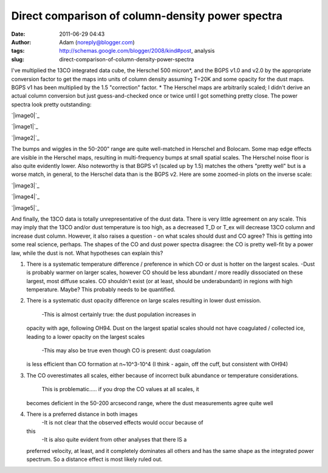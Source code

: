 Direct comparison of column-density power spectra
#################################################
:date: 2011-06-29 04:43
:author: Adam (noreply@blogger.com)
:tags: http://schemas.google.com/blogger/2008/kind#post, analysis
:slug: direct-comparison-of-column-density-power-spectra

I've multiplied the 13CO integrated data cube, the Herschel 500
micron\*, and the BGPS v1.0 and v2.0 by the appropriate conversion
factor to get the maps into units of column density assuming T=20K and
some opacity for the dust maps. BGPS v1 has been multiplied by the 1.5
"correction" factor.
\* The Herschel maps are arbitrarily scaled; I didn't derive an actual
column conversion but just guess-and-checked once or twice until I got
something pretty close.
The power spectra look pretty outstanding:

.. raw:: html

   <div class="separator" style="clear: both; text-align: center;">

`|image0|`_

.. raw:: html

   </div>

.. raw:: html

   <div class="separator" style="clear: both; text-align: center;">

`|image1|`_

.. raw:: html

   </div>

.. raw:: html

   <div class="separator" style="clear: both; text-align: center;">

`|image2|`_

.. raw:: html

   </div>

The bumps and wiggles in the 50-200" range are quite well-matched in
Herschel and Bolocam. Some map edge effects are visible in the Herschel
maps, resulting in multi-frequency bumps at small spatial scales. The
Herschel noise floor is also quite evidently lower. Also noteworthy is
that BGPS v1 (scaled up by 1.5) matches the others "pretty well" but is
a worse match, in general, to the Herschel data than is the BGPS v2.
Here are some zoomed-in plots on the inverse scale:

.. raw:: html

   <div class="separator" style="clear: both; text-align: center;">

`|image3|`_

.. raw:: html

   </div>

.. raw:: html

   <div class="separator" style="clear: both; text-align: center;">

`|image4|`_

.. raw:: html

   </div>

.. raw:: html

   <div class="separator" style="clear: both; text-align: center;">

`|image5|`_

.. raw:: html

   </div>

And finally, the 13CO data is totally unrepresentative of the dust data.
There is very little agreement on any scale. This may imply that the
13CO and/or dust temperature is too high, as a decreased T\_D or T\_ex
will decrease 13CO column and increase dust column. However, it also
raises a question - on what scales should dust and CO agree?
This is getting into some real science, perhaps. The shapes of the CO
and dust power spectra disagree: the CO is pretty well-fit by a power
law, while the dust is not. What hypotheses can explain this?

#. There is a systematic temperature difference / preference in which CO
   or dust is hotter on the largest scales.
   -Dust is probably warmer on larger scales, however CO should be less
   abundant / more readily dissociated on these largest, most diffuse
   scales. CO shouldn't exist (or at least, should be underabundant) in
   regions with high temperature. Maybe? This probably needs to be
   quantified.
#. There is a systematic dust opacity difference on large scales
   resulting in lower dust emission.
    -This is almost certainly true: the dust population increases in
   opacity with age, following OH94. Dust on the largest spatial scales
   should not have coagulated / collected ice, leading to a lower
   opacity on the largest scales
    -This may also be true even though CO is present: dust coagulation
   is less efficient than CO formation at n~10^3-10^4 (I think - again,
   off the cuff, but consistent with OH94)
#. The CO overestimates all scales, either because of incorrect bulk
   abundance or temperature considerations.
    This is problematic..... if you drop the CO values at all scales, it
   becomes deficient in the 50-200 arcsecond range, where the dust
   measurements agree quite well
#. There is a preferred distance in both images
    -It is not clear that the observed effects would occur because of
   this
    -It is also quite evident from other analyses that there IS a
   preferred velocity, at least, and it completely dominates all others
   and has the same shape as the integrated power spectrum. So a
   distance effect is most likely ruled out.

.. raw:: html

   </p>

.. _|image6|: http://4.bp.blogspot.com/--uPAgTvMjkk/TgqcjV9uvhI/AAAAAAAAGO4/cOe1iLuF-H0/s1600/powerspectrum_comparison_512_0x1.png
.. _|image7|: http://3.bp.blogspot.com/-1Lupi5MSVpk/TgqcjsPwKFI/AAAAAAAAGPA/D9oNXIHdRtE/s1600/powerspectrum_comparison_512_1x1.png
.. _|image8|: http://2.bp.blogspot.com/-P2pC9RDKUic/TgqckFwVQUI/AAAAAAAAGPI/FU8cUUZe7bc/s1600/powerspectrum_comparison_512_2x1.png
.. _|image9|: http://3.bp.blogspot.com/-ldoGiyzeb2w/TgqhYPqerHI/AAAAAAAAGPQ/E1BFNEhcadw/s1600/powerspectrum_comparison_512_0x1.png
.. _|image10|: http://3.bp.blogspot.com/-algBRWCXB9E/TgqhYgcwsPI/AAAAAAAAGPY/eSbDDcAYvCk/s1600/powerspectrum_comparison_512_1x1.png
.. _|image11|: http://4.bp.blogspot.com/-36H34cVnAPM/TgqhY7f4kAI/AAAAAAAAGPg/HUWvO9nZwuE/s1600/powerspectrum_comparison_512_2x1.png

.. |image0| image:: http://4.bp.blogspot.com/--uPAgTvMjkk/TgqcjV9uvhI/AAAAAAAAGO4/cOe1iLuF-H0/s320/powerspectrum_comparison_512_0x1.png
.. |image1| image:: http://3.bp.blogspot.com/-1Lupi5MSVpk/TgqcjsPwKFI/AAAAAAAAGPA/D9oNXIHdRtE/s320/powerspectrum_comparison_512_1x1.png
.. |image2| image:: http://2.bp.blogspot.com/-P2pC9RDKUic/TgqckFwVQUI/AAAAAAAAGPI/FU8cUUZe7bc/s320/powerspectrum_comparison_512_2x1.png
.. |image3| image:: http://3.bp.blogspot.com/-ldoGiyzeb2w/TgqhYPqerHI/AAAAAAAAGPQ/E1BFNEhcadw/s320/powerspectrum_comparison_512_0x1.png
.. |image4| image:: http://3.bp.blogspot.com/-algBRWCXB9E/TgqhYgcwsPI/AAAAAAAAGPY/eSbDDcAYvCk/s320/powerspectrum_comparison_512_1x1.png
.. |image5| image:: http://4.bp.blogspot.com/-36H34cVnAPM/TgqhY7f4kAI/AAAAAAAAGPg/HUWvO9nZwuE/s320/powerspectrum_comparison_512_2x1.png
.. |image6| image:: http://4.bp.blogspot.com/--uPAgTvMjkk/TgqcjV9uvhI/AAAAAAAAGO4/cOe1iLuF-H0/s320/powerspectrum_comparison_512_0x1.png
.. |image7| image:: http://3.bp.blogspot.com/-1Lupi5MSVpk/TgqcjsPwKFI/AAAAAAAAGPA/D9oNXIHdRtE/s320/powerspectrum_comparison_512_1x1.png
.. |image8| image:: http://2.bp.blogspot.com/-P2pC9RDKUic/TgqckFwVQUI/AAAAAAAAGPI/FU8cUUZe7bc/s320/powerspectrum_comparison_512_2x1.png
.. |image9| image:: http://3.bp.blogspot.com/-ldoGiyzeb2w/TgqhYPqerHI/AAAAAAAAGPQ/E1BFNEhcadw/s320/powerspectrum_comparison_512_0x1.png
.. |image10| image:: http://3.bp.blogspot.com/-algBRWCXB9E/TgqhYgcwsPI/AAAAAAAAGPY/eSbDDcAYvCk/s320/powerspectrum_comparison_512_1x1.png
.. |image11| image:: http://4.bp.blogspot.com/-36H34cVnAPM/TgqhY7f4kAI/AAAAAAAAGPg/HUWvO9nZwuE/s320/powerspectrum_comparison_512_2x1.png
